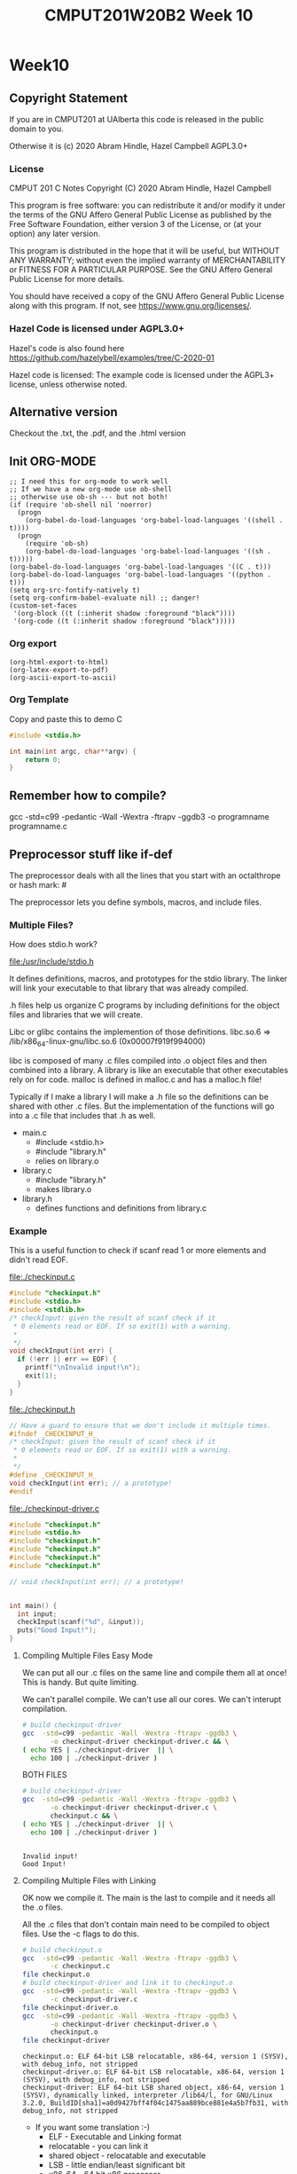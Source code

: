 #+TITLE: CMPUT201W20B2 Week 10
#+PROPERTY: header-args:C             :exports both :flags -std=c99 -pedantic -Wall -Wextra -ftrapv -ggdb3 :eval yes :results value verbatim
#+PROPERTY: header-args:sh            :exports both :eval yes :results value verbatim
#+PROPERTY: header-args:shell         :exports both :eval yes :results value verbatim

* Week10
** Copyright Statement

If you are in CMPUT201 at UAlberta this code is released in the public
domain to you.

Otherwise it is (c) 2020 Abram Hindle, Hazel Campbell AGPL3.0+

*** License

    CMPUT 201 C Notes
    Copyright (C) 2020 Abram Hindle, Hazel Campbell

    This program is free software: you can redistribute it and/or modify
    it under the terms of the GNU Affero General Public License as
    published by the Free Software Foundation, either version 3 of the
    License, or (at your option) any later version.

    This program is distributed in the hope that it will be useful,
    but WITHOUT ANY WARRANTY; without even the implied warranty of
    MERCHANTABILITY or FITNESS FOR A PARTICULAR PURPOSE.  See the
    GNU Affero General Public License for more details.

    You should have received a copy of the GNU Affero General Public License
    along with this program.  If not, see <https://www.gnu.org/licenses/>.


*** Hazel Code is licensed under AGPL3.0+

Hazel's code is also found here
https://github.com/hazelybell/examples/tree/C-2020-01

Hazel code is licensed: The example code is licensed under the AGPL3+
license, unless otherwise noted.

** Alternative version

Checkout the .txt, the .pdf, and the .html version

** Init ORG-MODE

#+BEGIN_SRC elisp
;; I need this for org-mode to work well
;; If we have a new org-mode use ob-shell
;; otherwise use ob-sh --- but not both!
(if (require 'ob-shell nil 'noerror)
  (progn
    (org-babel-do-load-languages 'org-babel-load-languages '((shell . t))))
  (progn
    (require 'ob-sh)
    (org-babel-do-load-languages 'org-babel-load-languages '((sh . t)))))
(org-babel-do-load-languages 'org-babel-load-languages '((C . t)))
(org-babel-do-load-languages 'org-babel-load-languages '((python . t)))
(setq org-src-fontify-natively t)
(setq org-confirm-babel-evaluate nil) ;; danger!
(custom-set-faces
 '(org-block ((t (:inherit shadow :foreground "black"))))
 '(org-code ((t (:inherit shadow :foreground "black")))))
#+END_SRC

#+RESULTS:

*** Org export
#+BEGIN_SRC elisp
(org-html-export-to-html)
(org-latex-export-to-pdf)
(org-ascii-export-to-ascii)
#+END_SRC

#+RESULTS:
: presentation.txt


*** Org Template
Copy and paste this to demo C

#+BEGIN_SRC C :exports both
#include <stdio.h>

int main(int argc, char**argv) {
    return 0;
}
#+END_SRC

#+RESULTS:

** Remember how to compile?

gcc  -std=c99 -pedantic -Wall -Wextra -ftrapv -ggdb3 -o programname programname.c

** Preprocessor stuff like if-def
   The preprocessor deals with all the lines that you start with an
   octalthrope or hash mark: #
  
   The preprocessor lets you define symbols, macros, and include
   files.

*** Multiple Files?

How does stdio.h work?

file:/usr/include/stdio.h

It defines definitions, macros, and prototypes for the stdio library.
The linker will link your executable to that library that was already
compiled.

.h files help us organize C programs by including definitions for the
object files and libraries that we will create.

Libc or glibc contains the implemention of those definitions.
libc.so.6 => /lib/x86_64-linux-gnu/libc.so.6 (0x00007f919f994000)

libc is composed of many .c files compiled into .o object files and
then combined into a library. A library is like an executable that
other executables rely on for code. malloc is defined in malloc.c and
has a malloc.h file!

Typically if I make a library I will make a .h file so the definitions
can be shared with other .c files. But the implementation of the functions
will go into a .c file that includes that .h as well.

- main.c
  - #include <stdio.h>
  - #include "library.h"
  - relies on library.o 
- library.c
  - #include "library.h"
  - makes library.o
- library.h
  - defines functions and definitions from library.c

*** Example 

This is a useful function to check if scanf read 1 or more elements
and didn't read EOF.

file:./checkinput.c

#+BEGIN_SRC C :exports both :tangle checkinput.c :main no
#include "checkinput.h"
#include <stdio.h>
#include <stdlib.h>
/* checkInput: given the result of scanf check if it 
 * 0 elements read or EOF. If so exit(1) with a warning.
 *
 */
void checkInput(int err) {
  if (!err || err == EOF) {
    printf("\nInvalid input!\n");
    exit(1);
  }
}
#+END_SRC 

#+RESULTS:

file:./checkinput.h

#+BEGIN_SRC C :exports both :tangle checkinput.h :main no
// Have a guard to ensure that we don't include it multiple times.
#ifndef _CHECKINPUT_H_
/* checkInput: given the result of scanf check if it 
 * 0 elements read or EOF. If so exit(1) with a warning.
 *
 */
#define _CHECKINPUT_H_
void checkInput(int err); // a prototype!
#endif
#+END_SRC 

#+RESULTS:

file:./checkinput-driver.c

#+BEGIN_SRC C :exports both :tangle checkinput-driver.c
#include "checkinput.h"
#include <stdio.h>
#include "checkinput.h"
#include "checkinput.h"
#include "checkinput.h"
#include "checkinput.h"

// void checkInput(int err); // a prototype!


int main() {
  int input;
  checkInput(scanf("%d", &input));  
  puts("Good Input!");
}
#+END_SRC 

#+RESULTS:

**** Compiling Multiple Files Easy Mode

We can put all our .c files on the same line and compile them all at
once! This is handy. But quite limiting.

We can't parallel compile. We can't use all our cores. We can't
interupt compilation.

#+BEGIN_SRC sh :exports both :tangle build-checkinput-easy.sh
# build checkinput-driver
gcc  -std=c99 -pedantic -Wall -Wextra -ftrapv -ggdb3 \
       -o checkinput-driver checkinput-driver.c && \
( echo YES | ./checkinput-driver  || \
  echo 100 | ./checkinput-driver )
#+END_SRC

#+RESULTS:

BOTH FILES

#+BEGIN_SRC sh :exports both :tangle build-checkinput-easy.sh
# build checkinput-driver
gcc  -std=c99 -pedantic -Wall -Wextra -ftrapv -ggdb3 \
       -o checkinput-driver checkinput-driver.c \
       checkinput.c && \
( echo YES | ./checkinput-driver  || \
  echo 100 | ./checkinput-driver )
#+END_SRC

#+RESULTS:
: 
: Invalid input!
: Good Input!


**** Compiling Multiple Files with Linking

OK now we compile it. The main is the last to compile and it needs all
the .o files.

All the .c files that don't contain main need to be compiled to object
files. Use the -c flags to do this.

#+BEGIN_SRC sh :exports both :tangle build-checkinput.sh
# build checkinput.o
gcc  -std=c99 -pedantic -Wall -Wextra -ftrapv -ggdb3 \
       -c checkinput.c
file checkinput.o
# build checkinput-driver and link it to checkinput.o
gcc  -std=c99 -pedantic -Wall -Wextra -ftrapv -ggdb3 \
       -c checkinput-driver.c
file checkinput-driver.o
gcc  -std=c99 -pedantic -Wall -Wextra -ftrapv -ggdb3 \
       -o checkinput-driver checkinput-driver.o \
       checkinput.o
file checkinput-driver
#+END_SRC

#+RESULTS:
: checkinput.o: ELF 64-bit LSB relocatable, x86-64, version 1 (SYSV), with debug_info, not stripped
: checkinput-driver.o: ELF 64-bit LSB relocatable, x86-64, version 1 (SYSV), with debug_info, not stripped
: checkinput-driver: ELF 64-bit LSB shared object, x86-64, version 1 (SYSV), dynamically linked, interpreter /lib64/l, for GNU/Linux 3.2.0, BuildID[sha1]=a0d9427bff4f04c1475aa889bce881e4a5b7fb31, with debug_info, not stripped

- If you want some translation :-)
  - ELF - Executable and Linking format
  - relocatable - you can link it
  - shared object - relocatable and executable
  - LSB - little endian/least significant bit
  - x86-64 - 64 bit x86 processor
  - version 1 (SYSV) - version 1 of ELF System V Unix spec.

Test drive it

#+BEGIN_SRC sh :exports both
echo    | ./checkinput-driver # bad
echo X  | ./checkinput-driver # bad
echo 1  | ./checkinput-driver # good
echo -1 | ./checkinput-driver # good
#+END_SRC

#+RESULTS:
: 
: Invalid input!
: 
: Invalid input!
: Good Input!
: Good Input!

Now let's see how it is linked!

#+BEGIN_SRC sh :exports both
ls -l ./checkinput-driver
ls -l /lib/x86_64-linux-gnu/libc-2.27.so
ldd ./checkinput-driver
#+END_SRC

#+RESULTS:
: -rwxrwxr-x 1 hindle1 hindle1 38472 Mar 17 13:00 ./checkinput-driver
: -rwxr-xr-x 1 root root 2030544 Apr 16  2018 /lib/x86_64-linux-gnu/libc-2.27.so
: 	linux-vdso.so.1 (0x00007fff1efef000)
: 	libc.so.6 => /lib/x86_64-linux-gnu/libc.so.6 (0x00007efd65522000)
: 	/lib64/ld-linux-x86-64.so.2 (0x00007efd65b15000)

- syscalls (read, write, gettimeofday) and libc (libc is stuff like stdio.h)

*** Linking to libraries

`math.h` includes fun functions like cos and tanh.

Math.h, part of the C stdlib, is distributed as a seperate library.
Not all computers have floating point numbers so why bother compiling
floating code for them?

file:/usr/include/math.h

#+BEGIN_SRC sh :exports none
gnome-terminal --window-with-profile Big \
               -- man math.h
#+END_SRC

#+RESULTS:

I add the flag -lm so we get our math library :-)
#+begin_src C :libs -lm :tangle poor-tanh-example.c :exports both
#include <stdio.h>
#include <math.h>

int main() {
    double x = 0.0;
    double th = tanh(x);
    double lh = th;
    do {
        lh = th;
        x += 0.5;
        th = tanh(x);
        printf("tanh(%e) == %e\n", x, th);
    } while( lh != th );
}
#+end_src

#+RESULTS:
#+begin_example
tanh(5.000000e-01) == 4.621172e-01
tanh(1.000000e+00) == 7.615942e-01
tanh(1.500000e+00) == 9.051483e-01
tanh(2.000000e+00) == 9.640276e-01
tanh(2.500000e+00) == 9.866143e-01
tanh(3.000000e+00) == 9.950548e-01
tanh(3.500000e+00) == 9.981779e-01
tanh(4.000000e+00) == 9.993293e-01
tanh(4.500000e+00) == 9.997532e-01
tanh(5.000000e+00) == 9.999092e-01
tanh(5.500000e+00) == 9.999666e-01
tanh(6.000000e+00) == 9.999877e-01
tanh(6.500000e+00) == 9.999955e-01
tanh(7.000000e+00) == 9.999983e-01
tanh(7.500000e+00) == 9.999994e-01
tanh(8.000000e+00) == 9.999998e-01
tanh(8.500000e+00) == 9.999999e-01
tanh(9.000000e+00) == 1.000000e+00
tanh(9.500000e+00) == 1.000000e+00
tanh(1.000000e+01) == 1.000000e+00
tanh(1.050000e+01) == 1.000000e+00
tanh(1.100000e+01) == 1.000000e+00
tanh(1.150000e+01) == 1.000000e+00
tanh(1.200000e+01) == 1.000000e+00
tanh(1.250000e+01) == 1.000000e+00
tanh(1.300000e+01) == 1.000000e+00
tanh(1.350000e+01) == 1.000000e+00
tanh(1.400000e+01) == 1.000000e+00
tanh(1.450000e+01) == 1.000000e+00
tanh(1.500000e+01) == 1.000000e+00
tanh(1.550000e+01) == 1.000000e+00
tanh(1.600000e+01) == 1.000000e+00
tanh(1.650000e+01) == 1.000000e+00
tanh(1.700000e+01) == 1.000000e+00
tanh(1.750000e+01) == 1.000000e+00
tanh(1.800000e+01) == 1.000000e+00
tanh(1.850000e+01) == 1.000000e+00
tanh(1.900000e+01) == 1.000000e+00
tanh(1.950000e+01) == 1.000000e+00
tanh(2.000000e+01) == 1.000000e+00
#+end_example









OK so how does this work, how do link to math?

#+BEGIN_SRC sh :exports both :tangle build-tanh-example.sh
# build checkinput-driver and link it to checkinput.o
gcc  -std=c99 -pedantic -Wall -Wextra -ftrapv -ggdb3 \
       -o poor-tanh-example poor-tanh-example.c \
       -lm
file poor-tanh-example
./poor-tanh-example | wc
ldd ./poor-tanh-example
#+END_SRC

#+RESULTS:
: poor-tanh-example: ELF 64-bit LSB shared object, x86-64, version 1 (SYSV), dynamically linked, interpreter /lib64/l, for GNU/Linux 3.2.0, BuildID[sha1]=fdd28691d4637c2a9b9a76b129ea7585894e4378, with debug_info, not stripped
:      40     120    1400
: 	linux-vdso.so.1 (0x00007ffcfbbf2000)
: 	libm.so.6 => /lib/x86_64-linux-gnu/libm.so.6 (0x00007fced4bee000)
: 	libc.so.6 => /lib/x86_64-linux-gnu/libc.so.6 (0x00007fced47fd000)
: 	/lib64/ld-linux-x86-64.so.2 (0x00007fced518e000)

See that? libm.so.6 is in there.

Larger programs link to lots of libraries.

#+BEGIN_SRC sh :exports both
ldd `which xterm`
#+END_SRC

#+RESULTS:
#+begin_example
	linux-vdso.so.1 (0x00007ffe07d09000)
	libXft.so.2 => /usr/lib/x86_64-linux-gnu/libXft.so.2 (0x00007fd924dab000)
	libfontconfig.so.1 => /usr/lib/x86_64-linux-gnu/libfontconfig.so.1 (0x00007fd924b66000)
	libXaw.so.7 => /usr/lib/x86_64-linux-gnu/libXaw.so.7 (0x00007fd9248f2000)
	libXmu.so.6 => /usr/lib/x86_64-linux-gnu/libXmu.so.6 (0x00007fd9246d9000)
	libXt.so.6 => /usr/lib/x86_64-linux-gnu/libXt.so.6 (0x00007fd924470000)
	libX11.so.6 => /usr/lib/x86_64-linux-gnu/libX11.so.6 (0x00007fd924138000)
	libXinerama.so.1 => /usr/lib/x86_64-linux-gnu/libXinerama.so.1 (0x00007fd923f35000)
	libXpm.so.4 => /usr/lib/x86_64-linux-gnu/libXpm.so.4 (0x00007fd923d23000)
	libICE.so.6 => /usr/lib/x86_64-linux-gnu/libICE.so.6 (0x00007fd923b08000)
	libutempter.so.0 => /usr/lib/x86_64-linux-gnu/libutempter.so.0 (0x00007fd923905000)
	libtinfo.so.5 => /lib/x86_64-linux-gnu/libtinfo.so.5 (0x00007fd9236db000)
	libc.so.6 => /lib/x86_64-linux-gnu/libc.so.6 (0x00007fd9232ea000)
	libfreetype.so.6 => /usr/lib/x86_64-linux-gnu/libfreetype.so.6 (0x00007fd923036000)
	libXrender.so.1 => /usr/lib/x86_64-linux-gnu/libXrender.so.1 (0x00007fd922e2c000)
	libexpat.so.1 => /lib/x86_64-linux-gnu/libexpat.so.1 (0x00007fd922bfa000)
	libpthread.so.0 => /lib/x86_64-linux-gnu/libpthread.so.0 (0x00007fd9229db000)
	libXext.so.6 => /usr/lib/x86_64-linux-gnu/libXext.so.6 (0x00007fd9227c9000)
	libSM.so.6 => /usr/lib/x86_64-linux-gnu/libSM.so.6 (0x00007fd9225c1000)
	libxcb.so.1 => /usr/lib/x86_64-linux-gnu/libxcb.so.1 (0x00007fd922399000)
	libdl.so.2 => /lib/x86_64-linux-gnu/libdl.so.2 (0x00007fd922195000)
	libbsd.so.0 => /lib/x86_64-linux-gnu/libbsd.so.0 (0x00007fd921f80000)
	/lib64/ld-linux-x86-64.so.2 (0x00007fd925270000)
	libpng16.so.16 => /usr/lib/x86_64-linux-gnu/libpng16.so.16 (0x00007fd921d4e000)
	libz.so.1 => /lib/x86_64-linux-gnu/libz.so.1 (0x00007fd921b31000)
	libuuid.so.1 => /lib/x86_64-linux-gnu/libuuid.so.1 (0x00007fd92192a000)
	libXau.so.6 => /usr/lib/x86_64-linux-gnu/libXau.so.6 (0x00007fd921726000)
	libXdmcp.so.6 => /usr/lib/x86_64-linux-gnu/libXdmcp.so.6 (0x00007fd921520000)
	librt.so.1 => /lib/x86_64-linux-gnu/librt.so.1 (0x00007fd921318000)
	libm.so.6 => /lib/x86_64-linux-gnu/libm.so.6 (0x00007fd920f7a000)
#+end_example

See! Lots of libraries!

**** Summary 

To link to a shared library with gcc or clang use the:
  -l flag
  -llibraryyouwant

For libm use -lm for librt use -lrt

If your library is not in the current lib path you will need to
specify a library path use -L/path/to/library

OK let's see how it affects you.

*** Example Datastructure

Let's make a brief data structure about one of my favourite topics:
cool bears.

file:./coolbears.c

#+BEGIN_SRC C :exports both :tangle coolbears.c :main no
#define _POSIX_C_SOURCE 200809L // <-- needed for strdup
#include "coolbears.h"
#include <stdio.h>
#include <stdlib.h>
#include <string.h>
// hiding struct details from other programmers
// I DONT TRUST THEM. Especially Hazel ;-) (don't tell hazel)
struct coolbear_t {
    char * name;
    float temperature;
};

CoolBear createCoolBear(char * name, float temperature) {
    CoolBear coolbear = malloc(sizeof(*coolbear));
    coolbear->name = strdup(name);
    coolbear->temperature = temperature;
    return coolbear;
}
void freeCoolBear(CoolBear coolBear) {
    if (coolBear == NULL) {
        abort();
    }
    if (coolBear->name != NULL) {
        free(coolBear->name);
    }
    free(coolBear);
}
char * getNameCoolBear(CoolBear coolbear) {
    return coolbear->name;
}
float    getTemperatureCoolBear(CoolBear coolbear) {
   return coolbear->temperature;
}
// NO MAIN!
#+END_SRC 



#+RESULTS:

file:./coolbears.h

#+BEGIN_SRC C :exports both :tangle coolbears.h :main no
// Have a guard to ensure that we don't include it multiple times.
#ifndef _COOLBEARS_H_
/* checkInput: given the result of scanf check if it 
 * 0 elements read or EOF. If so exit(1) with a warning.
 *
 */
#define _COOLBEARS_H_
struct coolbear_t; // Forward declaration -- I am not sharing details!
typedef struct coolbear_t * CoolBear; // Struct point as type

CoolBear createCoolBear(char * name, float temperature); // a prototype!
void     freeCoolBear(CoolBear coolBear); // a prototype!
char *   getNameCoolBear(CoolBear coolbear); // a prototype!
float    getTemperatureCoolBear(CoolBear coolbear); // a prototype!

#endif
#+END_SRC 

#+RESULTS:

file:./coolbears-driver.c

#+BEGIN_SRC C :exports both :tangle coolbears-driver.c :libs coolbears.c
#include "coolbears.h"
#include <stdio.h>

int main() {
  CoolBear ziggy = createCoolBear("Ziggy",-23.0 /* C */);
  CoolBear kevin = createCoolBear("Kevin",-32.0 /* C */);
  CoolBear coolest = (getTemperatureCoolBear(ziggy) < 
                      getTemperatureCoolBear(kevin))? ziggy : kevin;
  printf("The coolest bear is %s\n", getNameCoolBear( coolest ));
  // // we actually don't know about name so we can't reference it below
  // printf("The coolest bear is %s\n", coolest->name );
  freeCoolBear(ziggy);
  freeCoolBear(kevin);
}
#+END_SRC 

#+RESULTS:

Compile it. -c the coolbears.c to make coolbears.o and then 
compile coolbears-driver.c

coolbears-driver.c has no clue how to access 

#+BEGIN_SRC sh :exports both :tangle build-coolbears.sh
# build coolbears.o
gcc  -std=c99 -pedantic -Wall -Wextra -ftrapv -ggdb3 \
       -c coolbears.c
# build coolbears-driver and link it to coolbears.o
gcc  -std=c99 -pedantic -Wall -Wextra -ftrapv -ggdb3 \
       -o coolbears-driver coolbears-driver.c \
       coolbears.o 
./coolbears-driver
#+END_SRC

#+RESULTS:
: The coolest bear is Kevin

If we access coolest->name we get:

#+begin_example
coolbears-driver.c: In function ‘main’:
coolbears-driver.c:11:62: error: dereferencing pointer to incomplete type ‘struct coolbear_t’
   printf("The coolest bear is %s\n", getNameCoolBear( coolest->name ));
#+end_example


*** What is the preprocessor doing?

Let's use the -E flag to see what checkinput.c becomes

This output contains glibc headers for stdio.h and stdlib.h these
should be under the GPLV3 (c) the Glibc project and GNU project.

If you want more preprocessor options checkout:

https://gcc.gnu.org/onlinedocs/gcc-5.2.0/gcc/Preprocessor-Options.html

#+BEGIN_SRC sh :eval yes :results value drawer code
# build checkinput.o
gcc -E -std=c99 -pedantic -Wall -Wextra -ftrapv -ggdb3 \
       checkinput.c > checkinput-preprocessor.c
#+END_SRC

#+RESULTS:
#+begin_src sh
#+end_src

It produces this file:

file:checkinput-preprocessor.c


#+begin_src C :eval no
# 1 "checkinput.c"
# 1 "/home/hindle1/projects/CMPUT201W20/2020-01/CMPUT201W20B2-public/week10//"
# 1 "<built-in>"
#define __STDC__ 1
#define __STDC_VERSION__ 199901L
#define __STDC_HOSTED__ 1
#define __GNUC__ 7
#define __GNUC_MINOR__ 5
#define __GNUC_PATCHLEVEL__ 0

// lots of definitions

# 1 "/usr/include/stdio.h" 1 3 4
# 24 "/usr/include/stdio.h" 3 4
#define _STDIO_H 1

// Start of STDIO_H

// ...

extern int printf (const char *__restrict __format, ...);

extern int sprintf (char *__restrict __s,
      const char *__restrict __format, ...) __attribute__ ((__nothrow__));


// LOTS OF STDIO.H


// LOTS OF STDLIB.H

# 1016 "/usr/include/stdlib.h" 3 4
# 1 "/usr/include/x86_64-linux-gnu/bits/stdlib-float.h" 1 3 4
# 1017 "/usr/include/stdlib.h" 2 3 4
# 1026 "/usr/include/stdlib.h" 3 4

# 5 "checkinput.c" 2





# 9 "checkinput.c"
void checkInput(int err) {
  if (!err || err == 
# 10 "checkinput.c" 3 4
                    (-1)
# 10 "checkinput.c"
                       ) {
    printf("\nInvalid input!\n");
    exit(1);
  }
}
return 0;
}
#+end_src

file:checkinput-preprocessor.c


*** Parameterized Macros

As we just demonstrated Macros generate code. So we can make compile
functions that generate code. These functions run at compile time and
generate code that is compiled by C.

#+BEGIN_SRC C :tangle relu.c
#include <stdio.h>
#include <stdlib.h>
#include <stdbool.h>

// RELU is a rectified linear unit. These are popular in convolutional neural networks
// they are 0 for 0 and negative numbers and they are the identity for positive numbers.
// RELU(-100) = RELU(-1) = 0 && RELU(1) = 1 && RELU(100) = 100
#define RELU(x)  (( x < 0 )?0:x)

int main() {
    // ints
    for (int i = -10; i < 10; i++) {
        printf("RELU(%d)=%d\n", i, RELU(i));
    }
    puts("\n");
    // more in the range of neural networks
    for (double i = -1; i < 1; i+=0.1) {
        printf("RELU(%f)=%f\n", i, RELU(i));
    }
    puts("\n");
}
#+END_SRC

#+RESULTS:
#+begin_example
RELU(-10)=0
RELU(-9)=0
RELU(-8)=0
RELU(-7)=0
RELU(-6)=0
RELU(-5)=0
RELU(-4)=0
RELU(-3)=0
RELU(-2)=0
RELU(-1)=0
RELU(0)=0
RELU(1)=1
RELU(2)=2
RELU(3)=3
RELU(4)=4
RELU(5)=5
RELU(6)=6
RELU(7)=7
RELU(8)=8
RELU(9)=9


RELU(-1.000000)=0.000000
RELU(-0.900000)=0.000000
RELU(-0.800000)=0.000000
RELU(-0.700000)=0.000000
RELU(-0.600000)=0.000000
RELU(-0.500000)=0.000000
RELU(-0.400000)=0.000000
RELU(-0.300000)=0.000000
RELU(-0.200000)=0.000000
RELU(-0.100000)=0.000000
RELU(-0.000000)=0.000000
RELU(0.100000)=0.100000
RELU(0.200000)=0.200000
RELU(0.300000)=0.300000
RELU(0.400000)=0.400000
RELU(0.500000)=0.500000
RELU(0.600000)=0.600000
RELU(0.700000)=0.700000
RELU(0.800000)=0.800000
RELU(0.900000)=0.900000
RELU(1.000000)=1.000000
#+end_example

#+BEGIN_SRC sh :exports both
gcc -E -std=c99 -pedantic -Wall -Wextra -ftrapv -ggdb3 \
       relu.c > \
       relu-expanded.c
#+END_SRC

#+RESULTS:

file:relu-expanded.c

#+BEGIN_SRC C :eval no
#define RELU(x) (( x < 0 )?0:x)


# 10 "relu.c"
int main() {

    for (int i = -10; i < 10; i++) {
        printf("RELU(%d)=%d\n", i, (( i < 0 )?0:i));
    }
    puts("\n");

    for (double i = -1; i < 1; i+=0.1) {
        printf("RELU(%f)=%f\n", i, (( i < 0 )?0:i));
    }
    puts("\n");
}
#+END_SRC 

That's interesting, but be aware that x is not a value. It is a set of tokens.

#+BEGIN_SRC C :tangle relu2.c :libs -lm
#include <math.h>
#include <stdio.h>
#include <stdlib.h>
#include <stdbool.h>

// RELU is a rectified linear unit. These are popular in convolutional neural networks
// they are 0 for 0 and negative numbers and they are the identity for positive numbers.
// RELU(-100) = RELU(-1) = 0 && RELU(1) = 1 && RELU(100) = 100
#define RELU(x)  (( x < 0 )?0:x)

int main() {
    double x = 2.0;
    double y = 127.1;
    // How many times will pow(x,y) run?
    printf("%f\n", RELU(pow(x,y)));

}
#+END_SRC

#+RESULTS:
: 1.8235280531744908e+38

#+BEGIN_SRC sh :exports both
gcc -E -std=c99 -pedantic -Wall -Wextra -ftrapv -ggdb3 \
       relu2.c > \
       relu2-expanded.c
#+END_SRC

#+RESULTS:

file:relu2-expanded.c

#+BEGIN_SRC C :eval no
#define RELU(x) (( x < 0 )?0:x)


# 11 "relu2.c"
int main() {
    double x = 2.0;
    double y = 127.1;
    // Uh oh how many pows?
    printf("%f\n", (( pow(x,y) < 0 )?0:pow(x,y)));

}
#+END_SRC

**** Easy bugs!

So why doesn't this work?

file:./checkinputmacro.c

#+BEGIN_SRC C :exports both :tangle checkinputmacro.c :main no
#include <stdio.h>
#include <stdlib.h>
#include <stdbool.h>

// if checkinput is true then you have an error
#define CHECKINPUT(scanfReturn)  ( scanfReturn == EOF || !scanfReturn )

int main() {
    int myInt = 0;
    if (CHECKINPUT(scanf("%d", &myInt))) {
        printf("Invalid input!\n");
        exit(1);
    }
    printf("My int: %d\n", myInt);
}
#+END_SRC

#+RESULTS:

#+BEGIN_SRC sh :exports both
gcc  -std=c99 -pedantic -Wall -Wextra -ftrapv -ggdb3 \
       -o checkinputmacro checkinputmacro.c
echo 6  | ./checkinputmacro
echo 6 7 | ./checkinputmacro
echo 6 X | ./checkinputmacro || echo exit was $?
echo X 6 | ./checkinputmacro || echo exit was $?
echo | ./checkinputmacro || echo exit was $?
#+END_SRC

#+RESULTS:
: My int: 6
: My int: 7
: Invalid input!
: exit was 1
: Invalid input!
: exit was 1
: Invalid input!
: exit was 1

#+BEGIN_SRC sh :exports both
gcc -E -std=c99 -pedantic -Wall -Wextra -ftrapv -ggdb3 \
       checkinputmacro.c > \
       checkinputmacro-expanded.c
#+END_SRC

#+RESULTS:

file:checkinputmacro-expanded.c

Let's look at the output:

#+BEGIN_SRC C :eval no :exports both
#define CHECKINPUT(scanfReturn) ( scanfReturn == false || scanfReturn == EOF)

# 8 "checkinputmacro.c"
int main() {
    int myInt = 0;
    if (( scanf("%d", &myInt) == 
       0 
       || scanf("%d", &myInt) == 
       (-1)
       )) {
        printf("Invalid input!\n");
        exit(1);
    }
    printf("My int: %d\n", myInt);
}
#+END_SRC

I'll clear it up for you

#+BEGIN_SRC C :eval no :exports both
#define CHECKINPUT(scanfReturn) ( scanfReturn == false || scanfReturn == EOF)

int main() {
    int myInt = 0;
    if (( scanf("%d", &myInt) ==  0 || scanf("%d", &myInt) == (-1))) {
        printf("Invalid input!\n");
        exit(1);
    }
    printf("My int: %d\n", myInt);
}
#+END_SRC

See? 2 scanfs instead of 1. Great. So macros will copy your tokens,
not your values. They are meta-functions and not real functions.

How do we fix? We assign the result once!

#+BEGIN_SRC C :exports both :tangle checkinputmacro-fixed.c :main no
#include <stdio.h>
#include <stdlib.h>
#include <stdbool.h>

// if checkinput is true then you have an error
// horrible and bad style don't do this at home!
static int __ret;
#define CHECKINPUT(scanfReturn)  (__ret = scanfReturn, (__ret== EOF || !__ret ))

int main() {
    int myInt = 0;
    if (CHECKINPUT(scanf("%d", &myInt))) {
        printf("Invalid input!\n");
        exit(1);
    }
    printf("My int: %d\n", myInt);
}
#+END_SRC

#+RESULTS:

#+BEGIN_SRC sh :exports both
gcc  -std=c99 -pedantic -Wall -Wextra -ftrapv -ggdb3 \
       -o checkinputmacro-fixed checkinputmacro-fixed.c
echo   | ./checkinputmacro-fixed
echo X | ./checkinputmacro-fixed
echo 6 | ./checkinputmacro-fixed
echo 7 8| ./checkinputmacro-fixed
#+END_SRC

#+RESULTS:
: Invalid input!
: Invalid input!
: My int: 6
: My int: 7

#+BEGIN_SRC sh :exports both
gcc -E -std=c99 -pedantic -Wall -Wextra -ftrapv -ggdb3 \
       checkinputmacro-fixed.c > \
       checkinputmacro-fixed-expanded.c
#+END_SRC

file:checkinputmacro-fixed-expanded.c

#+BEGIN_SRC C :eval no
# 7 "checkinputmacro-fixed.c"
static int __ret;
#define CHECKINPUT(scanfReturn) (__ret = scanfReturn, (__ret== EOF || !__ret ))

int main() {
    int myInt = 0;
    if ((__ret = scanf("%d", &myInt), (__ret== 
# 12 "checkinputmacro-fixed.c" 3 4
       (-1) 
# 12 "checkinputmacro-fixed.c"
       || !__ret ))) {
        printf("Invalid input!\n");
        exit(1);
    }
    printf("My int: %d\n", myInt);
}
#+END_SRC

** Makefiles

I am sick to death of all these shell scripts!

Look at the assignments 1 shell script per question and they mostly
say the same things.

Programmers uses build systems to manage compiling and linking large
programs. They often do not use shell scripts or batch files directly.

Makefiles allow you to use make to build your program. Make is
declarative, dependency based build system.

Makefiles are full of rules for building files.

#+BEGIN_SRC makefile
file-you-want-to-build: dependency1.c dependency2.o dependency3.o
	gcc -o file-you-want-to-build dependency1.c dependency2.o dependency3.o
#+END_SRC

^^^ There is a tab character before the gcc 

To build file-you-want-to-build you type:

    make file-you-want-to-build
    # or perhaps
    make

*** Basic Makefile

We're going to use the coolbears source code from before.

Instead of this:

#+BEGIN_SRC sh :exports both :tangle build-coolbears.sh
# build coolbears.o
gcc  -std=c99 -pedantic -Wall -Wextra -ftrapv -ggdb3 \
       -c coolbears.c
# build coolbears-driver and link it to coolbears.o
gcc  -std=c99 -pedantic -Wall -Wextra -ftrapv -ggdb3 \
       -o coolbears-driver coolbears-driver.c \
       coolbears.o 
./coolbears-driver
#+END_SRC

#+BEGIN_SRC makefile :tangle Makefile.coolbears
# this just runs a command but ensures it is built
# first directive runs by default
# usually you should but put the top level build directive here
run: coolbears-driver
	./coolbears-driver # just a shell command

# build an object file
coolbears.o: coolbears.c coolbears.h
	gcc  -std=c99 -pedantic -Wall -Wextra -ftrapv -ggdb3 \
        -c coolbears.c

# build an executable
coolbears-driver: coolbears-driver.c coolbears.o
	gcc  -std=c99 -pedantic -Wall -Wextra -ftrapv -ggdb3 \
	-o coolbears-driver coolbears-driver.c \
	coolbears.o 

# clean is idiomatic for remove object files and executables
clean: 
	rm -f coolbears.o coolbears-driver

#+END_SRC

let's run it. Normally make just runs Makefile. But if you have your
own makefiles you should use the -f option with make.

#+BEGIN_SRC sh :exports both
make -f Makefile.coolbears clean
make -f Makefile.coolbears coolbears.o
make -f Makefile.coolbears coolbears-driver
make -f Makefile.coolbears run
#+END_SRC

#+RESULTS:
: rm -f coolbears.o coolbears-driver || echo nothing to delete
: gcc  -std=c99 -pedantic -Wall -Wextra -ftrapv -ggdb3 \
:         -c coolbears.c
: gcc  -std=c99 -pedantic -Wall -Wextra -ftrapv -ggdb3 \
: -o coolbears-driver coolbears-driver.c \
: coolbears.o 
: ./coolbears-driver # just a shell command
: The coolest bear is Kevin

Or we could just do this:
#+BEGIN_SRC sh :exports both
# I am making clean just to clear out the executables and object files
make -f Makefile.coolbears clean
make -f Makefile.coolbears run
#+END_SRC

#+RESULTS:
: rm coolbears.o coolbears-driver || echo nothing to delete
: gcc  -std=c99 -pedantic -Wall -Wextra -ftrapv -ggdb3 \
:         -c coolbears.c
: gcc  -std=c99 -pedantic -Wall -Wextra -ftrapv -ggdb3 \
: -o coolbears-driver coolbears-driver.c \
: coolbears.o 
: ./coolbears-driver # just a shell command
: The coolest bear is Kevin

OR we could do this!

#+BEGIN_SRC sh :exports both
# I am making clean just to clear out the executables and object files
make -f Makefile.coolbears clean
make -f Makefile.coolbears
#+END_SRC

#+RESULTS:
: rm -f coolbears.o coolbears-driver || echo nothing to delete
: gcc  -std=c99 -pedantic -Wall -Wextra -ftrapv -ggdb3 \
:         -c coolbears.c
: gcc  -std=c99 -pedantic -Wall -Wextra -ftrapv -ggdb3 \
: -o coolbears-driver coolbears-driver.c \
: coolbears.o 
: ./coolbears-driver # just a shell command
: The coolest bear is Kevin

Ha it does the same thing!


What if I run make again?

#+BEGIN_SRC sh :exports both
# I am making clean just to clear out the executables and object files
make -f Makefile.coolbears
#+END_SRC

#+RESULTS:
: ./coolbears-driver # just a shell command
: The coolest bear is Kevin

It just uses the old object files.

#+BEGIN_SRC sh :exports both
# if I remove the executable it'll rebuild only the executable
rm coolbears-driver
make -f Makefile.coolbears
#+END_SRC

#+RESULTS:
: gcc  -std=c99 -pedantic -Wall -Wextra -ftrapv -ggdb3 \
: -o coolbears-driver coolbears-driver.c \
: coolbears.o 
: ./coolbears-driver # just a shell command
: The coolest bear is Kevin

#+BEGIN_SRC sh :exports both
# if I remove the object files it'll build the whole thing
rm *.o
make -f Makefile.coolbears
#+END_SRC

#+RESULTS:
: gcc  -std=c99 -pedantic -Wall -Wextra -ftrapv -ggdb3 \
:         -c coolbears.c
: gcc  -std=c99 -pedantic -Wall -Wextra -ftrapv -ggdb3 \
: -o coolbears-driver coolbears-driver.c \
: coolbears.o 
: ./coolbears-driver # just a shell command
: The coolest bear is Kevin


Personally I would've preferred if assignments were done this way.

*** DRY Makefile

DRY means DON'T REPEAT YOURSELF.

Let's make a makefile that is easier to use and less prone to errors
by repeating text.

Instead of this:

#+BEGIN_SRC makefile 
# this just runs a command but ensures it is built
run: coolbears-driver
	./coolbears-driver # just a shell command

# build an object file
coolbears.o: coolbears.c
	gcc  -std=c99 -pedantic -Wall -Wextra -ftrapv -ggdb3 \
        -c coolbears.c

# build an executable
coolbears-driver: coolbears-driver.c coolbears.o
	gcc  -std=c99 -pedantic -Wall -Wextra -ftrapv -ggdb3 \
	-o coolbears-driver coolbears-driver.c \
	coolbears.o 

# clean is idiomatic for remove object files and executables
clean: 
	rm -f coolbears.o coolbears-driver 


#+END_SRC

We're going to automate our Makefile a little more with variables.

You can make a variable in a makefile by going
   VARNAME=some string of stuff
   LISTNAME=item1 item2 item3 item4
   SCALARNAME="SCALAR VALUE"

#+BEGIN_SRC makefile :tangle Makefile.coolbears.dry
# common arguments for GCC
CFLAGS= -std=c99 -pedantic -Wall -Wextra -ftrapv -ggdb3
LDFLAGS=-lm
# Common compiler
CC=gcc
# you might call these OBJECTS instead
BUILDABLES=coolbears.o coolbears-driver
OBJECTS=coolbears.o coolbears-driver.o

# this just runs a command but ensures it is built
run: coolbears-driver
	./coolbears-driver # just a shell command

coolbears.o: coolbears.c
	$(CC) $(CFLAGS) \
        -c coolbears.c

coolbears2.o: coolbears2.c
	$(CC) $(CFLAGS) \
        -c coolbears2.c

# build an executable
coolbears-driver: coolbears-driver.c coolbears.o
	$(CC) $(CFLAGS) \
	-o coolbears-driver coolbears-driver.c \
	coolbears.o 

# clean is idiomatic for remove object files and executables
clean: 
	rm -f $(BUILDABLES)
#+END_SRC

let's run it. Normally make just runs Makefile. But if you have your
own makefiles you should use the -f option with make.

#+BEGIN_SRC sh :exports both
make -f Makefile.coolbears.dry run
#+END_SRC

#+RESULTS:
: ./coolbears-driver # just a shell command
: The coolest bear is Kevin

*** Idiomatic GCC Makefile

Make knows a lot about C. Make comes with default rules that will call
your compiler for you as long as CFLAGS and CC are properly set!

This means it knows how to make an executable. 

It knows how to make an object file. It just needs to know the
dependencies.

You can reuse this makefile as well!

#+BEGIN_SRC makefile :tangle Makefile.coolbears.idiomatic
# common arguments for GCC
CFLAGS= -std=c99 -pedantic -Wall -Wextra -ftrapv -ggdb3
# Do you need your math lib? Put it here this is the linking libraries
# variable
LDFLAGS=$(CFLAGS) -lm
# Common compiler
CC=gcc
OBJECTS=coolbears.o coolbears-driver.o
EXEC=coolbears-driver
BUILDABLES=$(OBJECTS) $(EXEC)

# this just runs a command but ensures it is built
run: $(EXEC)
	./$(EXEC) # just a shell command

# We don't even need to specify how to make coolbears.o
# try commenting and uncommenting this line
# coolbears.o: coolbears.c

# build an executable
# coolbears-driver: coolbears-driver.c coolbears.o

# # this would work too
# coolbears-driver: coolbears-driver.o coolbears.o

coolbears-driver:  coolbears-driver.o coolbears.o

$(EXEC): $(OBJECTS)

# clean is idiomatic for remove object files and executables
clean: 
	rm -f $(BUILDABLES)
#+END_SRC

let's run it. Normally make just runs Makefile. But if you have your
own makefiles you should use the -f option with make.

#+BEGIN_SRC sh :exports both
# make -f Makefile.coolbears.idiomatic clean
make -f Makefile.coolbears.idiomatic run
#+END_SRC

#+RESULTS:
: gcc -std=c99 -pedantic -Wall -Wextra -ftrapv -ggdb3   -c -o coolbears-driver.o coolbears-driver.c
: gcc -std=c99 -pedantic -Wall -Wextra -ftrapv -ggdb3   -c -o coolbears.o coolbears.c
: gcc -std=c99 -pedantic -Wall -Wextra -ftrapv -ggdb3 -lm  coolbears-driver.o coolbears.o   -o coolbears-driver
: ./coolbears-driver # just a shell command
: The coolest bear is Kevin

*** Special Macro Vars

- $@ the target file name

- $< the first dependency

- $? new dependencies that have changed

- $^ all dependencies

- $* target suffix (it matches % in implicit rules)

#+BEGIN_SRC makefile :tangle Makefile.macros
OBJECTS=example.txt 1.txt 2.txt 3.txt

run: example.txt
	echo $@ $< $*
	cat example.txt

example.txt: 1.txt 2.txt 3.txt 4.txt 5.txt
	echo First Dependency $<
	echo Target $@
	echo New Deps $?
	echo All Deps $^
	echo target suffix $*
	cat $^ > example.txt

1.txt:
	echo $@ > $@
2.txt:
	echo $@ > $@
3.txt:
	echo $@ > $@
%.txt:
	echo $* $@ > $@

clean:
	rm $(OBJECTS) || echo all good
#+END_SRC

#+BEGIN_SRC sh :exports both
make -f Makefile.macros clean
make -f Makefile.macros 8.txt
cat 8.txt
#+END_SRC

#+RESULTS:
: rm example.txt 1.txt 2.txt 3.txt || echo all good
: echo 8 8.txt > 8.txt
: 8 8.txt

**** Implicit Rules

Here's an example of implicit rules. Of how we convert 1 file to
another implicitly much like how Make hands C compilation.

#+BEGIN_SRC makefile
############################### Implicit rules ###############################

# Convert a .tex file to a .pdf
%.pdf: %.tex $(ALLDEPS)
	latexmk -pdf $(LATEXMK_OPTS) $*

# Convert SVGs to PDFs
# Requires Inkscape
%.pdf: %.svg
	inkscape -b white -t -T --export-ignore-filters --export-pdfs=$@ $<

# Convert EPSs to PDFs
# epstopdf(1) is often bundled with TeX distributions
%.pdf: %.eps
	epstopdf $<

# Automatically crops the margins of a PDF.
%-crop.pdf: %.pdf
	pdfcrop $<
#+END_SRC

*** Can we lint and valgrind with our makefiles?

#+BEGIN_SRC makefile :tangle Makefile.coolbears.lint
# common arguments for GCC
CFLAGS= -std=c99 -pedantic -Wall -Wextra -ftrapv -ggdb3
# Common compiler
CC=gcc
# you might call these OBJECTS instead
BUILDABLES=coolbears.o coolbears-driver
# clangtidy checks
CHECKS=--checks=*,-cert-err34-c,-cert-msc30-c,-cert-msc50-cpp
# oclint checks
LINTR=--disable-rule=UselessParentheses
CLANGTIDY=clang-tidy
OCLINT=oclint
.PHONY: run clean lint-coolbears-driver

# this just runs a command but ensures it is built
run: coolbears-driver
	./coolbears-driver # just a shell command

coolbears.o: coolbears.c coolbears.h
	$(CC) $(CFLAGS) \
        -c coolbears.c

coolbears-driver.o: coolbears-driver.c coolbears.c
	$(CC) $(CFLAGS) \
        -c coolbears.c

# build an executable
coolbears-driver: coolbears-driver.o coolbears.o
	$(CC) $(CFLAGS) \
	-o coolbears-driver coolbears-driver.o \
	coolbears.o 

# clean is idiomatic for remove object files and executables
clean: 
	rm -f $(BUILDABLES) 

lint-coolbears-driver: coolbears-driver.c
	$(CLANGTIDY) $(CHECKS) \
		$< -- \
		$(CFLAGS) -c $^ $(LDFLAGS)
	$(OCLINT) $(LINTR) $< \
		-- $(CFLAGS) -c $< $(LDFLAGS)
#+END_SRC

#+BEGIN_SRC sh :exports both
make -f Makefile.coolbears.lint lint-coolbears-driver
#+END_SRC

#+RESULTS:
#+begin_example
clang-tidy --checks=*,-cert-err34-c,-cert-msc30-c,-cert-msc50-cpp \
	coolbears-driver.c -- \
	-std=c99 -pedantic -Wall -Wextra -ftrapv -ggdb3 -c coolbears-driver.c 
/home/hindle1/projects/CMPUT201W20/2020-01/CMPUT201W20B2-public/week10/coolbears-driver.c:5:43: warning: narrowing conversion from 'double' to 'float' [bugprone-narrowing-conversions]
  CoolBear ziggy = createCoolBear("Ziggy",-23.0 /* C */);
                                          ^
/home/hindle1/projects/CMPUT201W20/2020-01/CMPUT201W20B2-public/week10/coolbears-driver.c:5:44: warning: 23.0 is a magic number; consider replacing it with a named constant [cppcoreguidelines-avoid-magic-numbers]
  CoolBear ziggy = createCoolBear("Ziggy",-23.0 /* C */);
                                           ^
/home/hindle1/projects/CMPUT201W20/2020-01/CMPUT201W20B2-public/week10/coolbears-driver.c:6:43: warning: narrowing conversion from 'double' to 'float' [bugprone-narrowing-conversions]
  CoolBear kevin = createCoolBear("Kevin",-32.0 /* C */);
                                          ^
/home/hindle1/projects/CMPUT201W20/2020-01/CMPUT201W20B2-public/week10/coolbears-driver.c:6:44: warning: 32.0 is a magic number; consider replacing it with a named constant [cppcoreguidelines-avoid-magic-numbers]
  CoolBear kevin = createCoolBear("Kevin",-32.0 /* C */);
                                           ^
oclint --disable-rule=UselessParentheses coolbears-driver.c \
	-- -std=c99 -pedantic -Wall -Wextra -ftrapv -ggdb3 -c coolbears-driver.c 


OCLint Report

Summary: TotalFiles=1 FilesWithViolations=0 P1=0 P2=0 P3=0 


[OCLint (http://oclint.org) v0.15]
#+end_example

We can go further:

#+BEGIN_SRC makefile :tangle Makefile.coolbears.lint.dry
# common arguments for GCC
CFLAGS= -std=c99 -pedantic -Wall -Wextra -ftrapv -ggdb3
# Common compiler
CC=gcc
# you might call these OBJECTS instead
BUILDABLES=coolbears.o coolbears-driver
# clangtidy checks
CHECKS=--checks=*,-cert-err34-c,-cert-msc30-c,-cert-msc50-cpp
# oclint checks
LINTR=--disable-rule=UselessParentheses
CLANGTIDY=clang-tidy
OCLINT=oclint
HEADERS=coolbears.h
OBJECTS=coolbears.o coolbears-driver.o
EXECUTABLE=coolbears-driver

.PHONY: lint-% run clean valgrind

# this just runs a command but ensures it is built
run: $(EXECUTABLE)
	./$(EXECUTABLE)

%.o: %.c $(HEADERS)
	$(CC) $(CFLAGS) -c $< 
	$(CLANGTIDY) $(CHECKS) \
		$< -- \
		$(CFLAGS) -c $< $(LDFLAGS)
	$(OCLINT) $(LINTR) $< \
		-- $(CFLAGS) -c $< $(LDFLAGS)


$(EXECUTABLE): $(OBJECTS)
	$(CC) $(CFLAGS) -o $@ $^

# clean is idiomatic for remove object files and executables
clean: 
	rm -f $(EXECUTABLE) $(OBJECTS) 

lint-%: %.c
	$(CLANGTIDY) $(CHECKS) \
		$< -- \
		$(CFLAGS) -c $< $(LDFLAGS)
	$(OCLINT) $(LINTR) $< \
		-- $(CFLAGS) -c $< $(LDFLAGS)

# Lookie here how these 2 valgrinds are very similar
valgrind-%: %
	valgrind --leak-check=full --track-origins=yes ./$< 2>&1

valgrind: $(EXECUTABLE)
	valgrind --leak-check=full --track-origins=yes ./$< 2>&1

#+END_SRC

#+BEGIN_SRC sh :exports both
make -f Makefile.coolbears.lint.dry clean run
#make -f Makefile.coolbears.lint.dry lint-coolbears-driver
#make -f Makefile.coolbears.lint.dry lint-coolbears
#make -f Makefile.coolbears.lint.dry valgrind-coolbears-driver
#+END_SRC

#+RESULTS:
#+begin_example
rm -f coolbears-driver coolbears.o coolbears-driver.o 
gcc -std=c99 -pedantic -Wall -Wextra -ftrapv -ggdb3 -c coolbears.c 
clang-tidy --checks=*,-cert-err34-c,-cert-msc30-c,-cert-msc50-cpp \
	coolbears.c -- \
	-std=c99 -pedantic -Wall -Wextra -ftrapv -ggdb3 -c coolbears.c 
oclint --disable-rule=UselessParentheses coolbears.c \
	-- -std=c99 -pedantic -Wall -Wextra -ftrapv -ggdb3 -c coolbears.c 


OCLint Report

Summary: TotalFiles=1 FilesWithViolations=0 P1=0 P2=0 P3=0 


[OCLint (http://oclint.org) v0.15]
gcc -std=c99 -pedantic -Wall -Wextra -ftrapv -ggdb3 -c coolbears-driver.c 
clang-tidy --checks=*,-cert-err34-c,-cert-msc30-c,-cert-msc50-cpp \
	coolbears-driver.c -- \
	-std=c99 -pedantic -Wall -Wextra -ftrapv -ggdb3 -c coolbears-driver.c 
/home/hindle1/projects/CMPUT201W20/2020-01/CMPUT201W20B2-public/week10/coolbears-driver.c:5:43: warning: narrowing conversion from 'double' to 'float' [bugprone-narrowing-conversions]
  CoolBear ziggy = createCoolBear("Ziggy",-23.0 /* C */);
                                          ^
/home/hindle1/projects/CMPUT201W20/2020-01/CMPUT201W20B2-public/week10/coolbears-driver.c:5:44: warning: 23.0 is a magic number; consider replacing it with a named constant [cppcoreguidelines-avoid-magic-numbers]
  CoolBear ziggy = createCoolBear("Ziggy",-23.0 /* C */);
                                           ^
/home/hindle1/projects/CMPUT201W20/2020-01/CMPUT201W20B2-public/week10/coolbears-driver.c:6:43: warning: narrowing conversion from 'double' to 'float' [bugprone-narrowing-conversions]
  CoolBear kevin = createCoolBear("Kevin",-32.0 /* C */);
                                          ^
/home/hindle1/projects/CMPUT201W20/2020-01/CMPUT201W20B2-public/week10/coolbears-driver.c:6:44: warning: 32.0 is a magic number; consider replacing it with a named constant [cppcoreguidelines-avoid-magic-numbers]
  CoolBear kevin = createCoolBear("Kevin",-32.0 /* C */);
                                           ^
oclint --disable-rule=UselessParentheses coolbears-driver.c \
	-- -std=c99 -pedantic -Wall -Wextra -ftrapv -ggdb3 -c coolbears-driver.c 


OCLint Report

Summary: TotalFiles=1 FilesWithViolations=0 P1=0 P2=0 P3=0 


[OCLint (http://oclint.org) v0.15]
gcc -std=c99 -pedantic -Wall -Wextra -ftrapv -ggdb3 -o coolbears-driver coolbears.o coolbears-driver.o
./coolbears-driver
The coolest bear is Kevin
#+end_example

*** .PHONY

Hazel says:

    It is also often useful to have a rule that removes the compiled code
    so that you can easily compile your program from scratch. This is
    useful when you change your Makefile. We can add a phony rule named
    clean so that when we run “make clean” on the command line it removes
    all the compiler outputs: s-expr, s-expr.o, and main.o:
    #+BEGIN_SRC Makefile :exports both :eval no
    .PHONY: clean
    clean:
           rm -f s-expr s-expr.o main.o
    #+END_SRC
    This tells make:

    “clean” is not an actual file that will be made, instead we should
    run the recipe for “clean” everytime we make “clean”.
    
    “clean” doesn’t have any input files that will change the output
    (there is nothing after the colon :)
    
    When we make “clean” we will remove the files s-expr, s-expr.o, and main.o.



*** Makefile help

The GNU Manual is pretty good

https://www.gnu.org/software/make/manual/html_node/Introduction.html

Hazel's write up is very good (UAlberta ONLY)

https://docs.google.com/document/d/1k8bAErdg6ju8reniMUhnkkjCtwUHWCM9mn59iHnI0rc/

** Useful Tool! asan and usan

Google made some static analysis tools to detect issues!

(From chefmax of Google (2020) https://github.com/google/sanitizers/wiki/AddressSanitizer )

Address sanitizer detects (ASAN):

  - Use after free (dangling pointer dereference)
  - Heap buffer overflow
  - Stack buffer overflow
  - Global buffer overflow
  - Use after return
  - Use after scope
  - Initialization order bugs
  - Memory leaks

I've been telling y'all to use it in the discussion forum. It's like
valgrind but it does different things and has nice output.

How do you use it?

With clang or gcc add the argument

   -fsanitize=address
   -fsanitize=undefined

For address sanitization or undefined santitization.

USAN is undefined sanitiziation it detects uses of undefined behaviour in.

If you want more options check out https://gcc.gnu.org/onlinedocs/gcc/Instrumentation-Options.html

**** ./array_oob.c
file:./array_oob.c

#+BEGIN_SRC C :exports code :tangle array_oob.c
#define _POSIX_C_SOURCE 200809L
#include <stdint.h>
#include <stdio.h>
#include <stdlib.h>
#include <string.h>

/*
 * This is an example of BAD CODE!
 * Can you use valgrind and gdb 
 * to figure out what's wrong with it?
 */


int main() {
    size_t size;
    printf("How big?\n");
    if (scanf("%zu", &size) != 1) {
        abort();
    }

    int array[size];
    for (size_t idx = 0; idx < size; idx++) {
        array[idx] = 0;
    }
    
    printf("%d\n", array[100]);
    array[100] += 1;
    printf("%d\n", array[100]);
    return 0;
}
#+END_SRC


Sanitize ./array_oob.c with address!
#+BEGIN_SRC sh :exports both
gcc -std=c99 -pedantic -Wall -Wextra -ftrapv -ggdb3 -fsanitize=address -o array_oob ./array_oob.c
echo 33 | ./array_oob 2>&1 || echo it crashed
#+END_SRC

#+RESULTS:
: How big?
: 32768
: 32769

We can see it didn't find any problem :(

And now with undefined!
#+BEGIN_SRC sh :exports both
gcc -std=c99 -pedantic -Wall -Wextra -ftrapv -ggdb3 -fsanitize=undefined -o array_oob ./array_oob.c
echo 33 | ./array_oob 2>&1 || echo it crashed
#+END_SRC

#+RESULTS:
: array_oob.c:26:25: runtime error: index 100 out of bounds for type 'int [*]'
: array_oob.c:27:16: runtime error: index 100 out of bounds for type 'int [*]'
: array_oob.c:28:25: runtime error: index 100 out of bounds for type 'int [*]'
: How big?
: -122012136
: -122012135

**** ./array_uninit.c
file:./array_uninit.c

Sanitize ./array_uninit.c with address!
#+BEGIN_SRC sh :exports both
gcc -std=c99 -pedantic -Wall -Wextra -ftrapv -ggdb3 -fsanitize=address -o array_uninit ./array_uninit.c
echo 33 | ./array_uninit 2>&1 || echo it crashed
#+END_SRC

#+RESULTS:
#+begin_example
How big?
8
0
1000749619
32617
1
0
1023072016
32617
1
0
8
0
1004291936
32617
-1601245024
21908
1004274336
32617
0
0
0
0
1000704655
32617
0
0
9369840
32765
9369984
32765
9369936
32765
-1609441506
#+end_example

And now with undefined!
#+BEGIN_SRC sh :exports both
gcc -std=c99 -pedantic -Wall -Wextra -ftrapv -ggdb3 -fsanitize=undefined -o array_uninit ./array_uninit.c
echo 33 | ./array_uninit 2>&1 || echo it crashed
#+END_SRC

#+RESULTS:
#+begin_example
How big?
8
0
930196019
32682
0
0
0
0
0
0
8
0
933738336
32682
-1222128299
22050
933720736
32682
-1930578816
32766
0
0
930151055
32682
0
0
0
0
-1930578704
32766
-1222129152
22050
0
How big?
99898016
0
-16776688
31
0
0
96328335
0
0
0
0
0
-16776576
31
1083904
0
#+end_example

**** ./bad_realloc.c
file:./bad_realloc.c

Sanitize ./bad_realloc.c with address!
#+BEGIN_SRC sh :exports both
gcc -std=c99 -pedantic -Wall -Wextra -ftrapv -ggdb3 -fsanitize=address -o bad_realloc ./bad_realloc.c
echo 33 | ./bad_realloc 2>&1 || echo it crashed
#+END_SRC

#+RESULTS:
#+begin_example
ASAN:DEADLYSIGNAL
=================================================================
==15939==ERROR: AddressSanitizer: SEGV on unknown address 0x000000000000 (pc 0x5616154750f5 bp 0x7ffd5d176160 sp 0x7ffd5d176130 T0)
==15939==The signal is caused by a READ memory access.
==15939==Hint: address points to the zero page.
    #0 0x5616154750f4 in push bad_realloc.c:54
    #1 0x5616154754b2 in push_input_lines bad_realloc.c:91
    #2 0x561615475616 in main bad_realloc.c:111
    #3 0x7f8313e6eb96 in __libc_start_main (/lib/x86_64-linux-gnu/libc.so.6+0x21b96)
    #4 0x561615474c99 in _start (/home/hindle1/projects/CMPUT201W20/2020-01/CMPUT201W20B2-public/week10/bad_realloc+0xc99)

AddressSanitizer can not provide additional info.
SUMMARY: AddressSanitizer: SEGV bad_realloc.c:54 in push
==15939==ABORTING
it crashed
#+end_example

And now with undefined!
#+BEGIN_SRC sh :exports both
gcc -std=c99 -pedantic -Wall -Wextra -ftrapv -ggdb3 -fsanitize=undefined -o bad_realloc ./bad_realloc.c
echo 33 | ./bad_realloc 2>&1 || echo it crashed
#+END_SRC

#+RESULTS:
: it crashed

**** ./bad_str.c
file:./bad_str.c

Sanitize ./bad_str.c with address!
#+BEGIN_SRC sh :exports both
gcc -std=c99 -pedantic -Wall -Wextra -ftrapv -ggdb3 -fsanitize=address -o bad_str ./bad_str.c
echo 33 | ./bad_str 2>&1 || echo it crashed
#+END_SRC

#+RESULTS:
#+begin_example

=================================================================
==15958==ERROR: LeakSanitizer: detected memory leaks

Direct leak of 5 byte(s) in 1 object(s) allocated from:
    #0 0x7f8b33a13b40 in __interceptor_malloc (/usr/lib/x86_64-linux-gnu/libasan.so.4+0xdeb40)
    #1 0x55a06d4e9a7b in main bad_str.c:15
    #2 0x7f8b33565b96 in __libc_start_main (/lib/x86_64-linux-gnu/libc.so.6+0x21b96)

SUMMARY: AddressSanitizer: 5 byte(s) leaked in 1 allocation(s).
it crashed
#+end_example

And now with undefined!
#+BEGIN_SRC sh :exports both
gcc -std=c99 -pedantic -Wall -Wextra -ftrapv -ggdb3 -fsanitize=undefined -o bad_str ./bad_str.c
echo 33 | ./bad_str 2>&1 || echo it crashed
#+END_SRC

#+RESULTS:
: Enter a message:
: You entered: 33

**** ./double_free.c
file:./double_free.c

Sanitize ./double_free.c with address!
#+BEGIN_SRC sh :exports both
gcc -std=c99 -pedantic -Wall -Wextra -ftrapv -ggdb3 -fsanitize=address -o double_free ./double_free.c
echo 33 | ./double_free 2>&1 || echo it crashed
#+END_SRC

#+RESULTS:
#+begin_example
=================================================================
==15980==ERROR: AddressSanitizer: attempting double-free on 0x60d000000040 in thread T0:
    #0 0x7f00fcd1e7a8 in __interceptor_free (/usr/lib/x86_64-linux-gnu/libasan.so.4+0xde7a8)
    #1 0x55cadbe8cffa in main double_free.c:27
    #2 0x7f00fc870b96 in __libc_start_main (/lib/x86_64-linux-gnu/libc.so.6+0x21b96)
    #3 0x55cadbe8cca9 in _start (/home/hindle1/projects/CMPUT201W20/2020-01/CMPUT201W20B2-public/week10/double_free+0xca9)

0x60d000000040 is located 0 bytes inside of 132-byte region [0x60d000000040,0x60d0000000c4)
freed by thread T0 here:
    #0 0x7f00fcd1e7a8 in __interceptor_free (/usr/lib/x86_64-linux-gnu/libasan.so.4+0xde7a8)
    #1 0x55cadbe8cfeb in main double_free.c:26
    #2 0x7f00fc870b96 in __libc_start_main (/lib/x86_64-linux-gnu/libc.so.6+0x21b96)

previously allocated by thread T0 here:
    #0 0x7f00fcd1eb40 in __interceptor_malloc (/usr/lib/x86_64-linux-gnu/libasan.so.4+0xdeb40)
    #1 0x55cadbe8ce7d in main double_free.c:21
    #2 0x7f00fc870b96 in __libc_start_main (/lib/x86_64-linux-gnu/libc.so.6+0x21b96)

SUMMARY: AddressSanitizer: double-free (/usr/lib/x86_64-linux-gnu/libasan.so.4+0xde7a8) in __interceptor_free
==15980==ABORTING
it crashed
#+end_example

And now with undefined!
#+BEGIN_SRC sh :exports both
gcc -std=c99 -pedantic -Wall -Wextra -ftrapv -ggdb3 -fsanitize=undefined -o double_free ./double_free.c
echo 33 | ./double_free 2>&1 || echo it crashed
#+END_SRC

#+RESULTS:
#+begin_example
How big?
0
1
2
3
4
5
6
7
8
9
10
11
12
13
14
15
16
17
18
19
20
21
22
23
24
25
26
27
28
29
30
31
32
#+end_example

**** ./huge_array.c
file:./huge_array.c

Sanitize ./huge_array.c with address!
#+BEGIN_SRC sh :exports both
gcc -std=c99 -pedantic -Wall -Wextra -ftrapv -ggdb3 -fsanitize=address -o huge_array ./huge_array.c
echo 33 | ./huge_array 2>&1 || echo it crashed
#+END_SRC

#+RESULTS:
: 0

And now with undefined!
#+BEGIN_SRC sh :exports both
gcc -std=c99 -pedantic -Wall -Wextra -ftrapv -ggdb3 -fsanitize=undefined -o huge_array ./huge_array.c
echo 33 | ./huge_array 2>&1 || echo it crashed
#+END_SRC

#+RESULTS:
: 0


**** ./malloc_oob.c
file:./malloc_oob.c

Sanitize ./malloc_oob.c with address!
#+BEGIN_SRC sh :exports both
gcc -std=c99 -pedantic -Wall -Wextra -ftrapv -ggdb3 -fsanitize=address -o malloc_oob ./malloc_oob.c
echo 33 | ./malloc_oob 2>&1 || echo it crashed
#+END_SRC

#+RESULTS:
#+begin_example
=================================================================
==16020==ERROR: AddressSanitizer: heap-buffer-overflow on address 0x60d0000001d0 at pc 0x55add4c2afa2 bp 0x7ffdb22c6320 sp 0x7ffdb22c6310
READ of size 4 at 0x60d0000001d0 thread T0
    #0 0x55add4c2afa1 in main malloc_oob.c:26
    #1 0x7fe0ad004b96 in __libc_start_main (/lib/x86_64-linux-gnu/libc.so.6+0x21b96)
    #2 0x55add4c2aca9 in _start (/home/hindle1/projects/CMPUT201W20/2020-01/CMPUT201W20B2-public/week10/malloc_oob+0xca9)

Address 0x60d0000001d0 is a wild pointer.
SUMMARY: AddressSanitizer: heap-buffer-overflow malloc_oob.c:26 in main
Shadow bytes around the buggy address:
  0x0c1a7fff7fe0: 00 00 00 00 00 00 00 00 00 00 00 00 00 00 00 00
  0x0c1a7fff7ff0: 00 00 00 00 00 00 00 00 00 00 00 00 00 00 00 00
  0x0c1a7fff8000: fa fa fa fa fa fa fa fa 00 00 00 00 00 00 00 00
  0x0c1a7fff8010: 00 00 00 00 00 00 00 00 04 fa fa fa fa fa fa fa
  0x0c1a7fff8020: fa fa fa fa fa fa fa fa fa fa fa fa fa fa fa fa
=>0x0c1a7fff8030: fa fa fa fa fa fa fa fa fa fa[fa]fa fa fa fa fa
  0x0c1a7fff8040: fa fa fa fa fa fa fa fa fa fa fa fa fa fa fa fa
  0x0c1a7fff8050: fa fa fa fa fa fa fa fa fa fa fa fa fa fa fa fa
  0x0c1a7fff8060: fa fa fa fa fa fa fa fa fa fa fa fa fa fa fa fa
  0x0c1a7fff8070: fa fa fa fa fa fa fa fa fa fa fa fa fa fa fa fa
  0x0c1a7fff8080: fa fa fa fa fa fa fa fa fa fa fa fa fa fa fa fa
Shadow byte legend (one shadow byte represents 8 application bytes):
  Addressable:           00
  Partially addressable: 01 02 03 04 05 06 07 
  Heap left redzone:       fa
  Freed heap region:       fd
  Stack left redzone:      f1
  Stack mid redzone:       f2
  Stack right redzone:     f3
  Stack after return:      f5
  Stack use after scope:   f8
  Global redzone:          f9
  Global init order:       f6
  Poisoned by user:        f7
  Container overflow:      fc
  Array cookie:            ac
  Intra object redzone:    bb
  ASan internal:           fe
  Left alloca redzone:     ca
  Right alloca redzone:    cb
==16020==ABORTING
it crashed
#+end_example

And now with undefined!
#+BEGIN_SRC sh :exports both
gcc -std=c99 -pedantic -Wall -Wextra -ftrapv -ggdb3 -fsanitize=undefined -o malloc_oob ./malloc_oob.c
echo 33 | ./malloc_oob 2>&1 || echo it crashed
#+END_SRC

#+RESULTS:
: How big?
: 0

#+BEGIN_SRC sh :exports both
gcc -std=c99 -pedantic -Wall -Wextra -ftrapv -ggdb3 -o malloc_oob ./malloc_oob.c 2>&1
echo 33 | ./malloc_oob 2>&1 || echo it crashed
#+END_SRC

#+RESULTS:
: gcc: error: -fsanitize=all option is not valid
: How big?
: 0


**** ./malloc_uninit.c
file:./malloc_uninit.c

Sanitize ./malloc_uninit.c with address!
#+BEGIN_SRC sh :exports both
gcc -std=c99 -pedantic -Wall -Wextra -ftrapv -ggdb3 -fsanitize=address -o malloc_uninit ./malloc_uninit.c
echo 33 | ./malloc_uninit 2>&1 || echo it crashed
#+END_SRC

#+RESULTS:
#+begin_example

=================================================================
==16038==ERROR: LeakSanitizer: detected memory leaks

Direct leak of 132 byte(s) in 1 object(s) allocated from:
    #0 0x7f2b148e4b40 in __interceptor_malloc (/usr/lib/x86_64-linux-gnu/libasan.so.4+0xdeb40)
    #1 0x55718431addd in main malloc_uninit.c:23
    #2 0x7f2b14436b96 in __libc_start_main (/lib/x86_64-linux-gnu/libc.so.6+0x21b96)

SUMMARY: AddressSanitizer: 132 byte(s) leaked in 1 allocation(s).
it crashed
#+end_example

And now with undefined!
#+BEGIN_SRC sh :exports both
gcc -std=c99 -pedantic -Wall -Wextra -ftrapv -ggdb3 -fsanitize=undefined -o malloc_uninit ./malloc_uninit.c
echo 33 | ./malloc_uninit 2>&1 || echo it crashed
#+END_SRC

#+RESULTS:
#+begin_example
How big?
0
0
0
0
0
0
0
0
0
0
0
0
0
0
0
0
0
0
0
0
0
0
0
0
0
0
0
0
0
0
0
0
0
#+end_example

**** ./segv.c
file:./segv.c

Sanitize ./segv.c with address!
#+BEGIN_SRC sh :exports both
gcc -std=c99 -pedantic -Wall -Wextra -ftrapv -ggdb3 -fsanitize=address -o segv ./segv.c
echo 33 | ./segv 2>&1 || echo it crashed
#+END_SRC

#+RESULTS:
#+begin_example
ASAN:DEADLYSIGNAL
=================================================================
==16057==ERROR: AddressSanitizer: SEGV on unknown address 0x60d0003d0940 (pc 0x556a56a96fa2 bp 0x7ffe5787f9d0 sp 0x7ffe5787f910 T0)
==16057==The signal is caused by a READ memory access.
    #0 0x556a56a96fa1 in main segv.c:26
    #1 0x7f5a0cb57b96 in __libc_start_main (/lib/x86_64-linux-gnu/libc.so.6+0x21b96)
    #2 0x556a56a96ca9 in _start (/home/hindle1/projects/CMPUT201W20/2020-01/CMPUT201W20B2-public/week10/segv+0xca9)

AddressSanitizer can not provide additional info.
SUMMARY: AddressSanitizer: SEGV segv.c:26 in main
==16057==ABORTING
it crashed
#+end_example

And now with undefined!
#+BEGIN_SRC sh :exports both
gcc -std=c99 -pedantic -Wall -Wextra -ftrapv -ggdb3 -fsanitize=undefined -o segv ./segv.c
echo 33 | ./segv 2>&1 || echo it crashed
#+END_SRC

#+RESULTS:
: it crashed

**** ./simple_uninit.c
file:./simple_uninit.c

Sanitize ./simple_uninit.c with address!
#+BEGIN_SRC sh :exports both
gcc -std=c99 -pedantic -Wall -Wextra -ftrapv -ggdb3 -fsanitize=address -o simple_uninit ./simple_uninit.c
echo 33 | ./simple_uninit 2>&1 || echo it crashed
#+END_SRC

#+RESULTS:
: Enter an int:
: 33

And now with undefined!
#+BEGIN_SRC sh :exports both
gcc -std=c99 -pedantic -Wall -Wextra -ftrapv -ggdb3 -fsanitize=undefined -o simple_uninit ./simple_uninit.c
echo 33 | ./simple_uninit 2>&1 || echo it crashed
#+END_SRC

#+RESULTS:
: Enter an int:
: 33

**** ./use_after_free.c
file:./use_after_free.c

Sanitize ./use_after_free.c with address!
#+BEGIN_SRC sh :exports both
gcc -std=c99 -pedantic -Wall -Wextra -ftrapv -ggdb3 -fsanitize=address -o use_after_free ./use_after_free.c
echo 33 | ./use_after_free 2>&1 || echo it crashed
#+END_SRC

#+RESULTS:
#+begin_example
=================================================================
==16205==ERROR: AddressSanitizer: heap-use-after-free on address 0x60d000000040 at pc 0x558b174990b8 bp 0x7fff8aa65040 sp 0x7fff8aa65030
READ of size 4 at 0x60d000000040 thread T0
    #0 0x558b174990b7 in main use_after_free.c:30
    #1 0x7f6e97a6eb96 in __libc_start_main (/lib/x86_64-linux-gnu/libc.so.6+0x21b96)
    #2 0x558b17498ca9 in _start (/home/hindle1/projects/CMPUT201W20/2020-01/CMPUT201W20B2-public/week10/use_after_free+0xca9)

0x60d000000040 is located 0 bytes inside of 132-byte region [0x60d000000040,0x60d0000000c4)
freed by thread T0 here:
    #0 0x7f6e97f1c7a8 in __interceptor_free (/usr/lib/x86_64-linux-gnu/libasan.so.4+0xde7a8)
    #1 0x558b1749903c in main use_after_free.c:28
    #2 0x7f6e97a6eb96 in __libc_start_main (/lib/x86_64-linux-gnu/libc.so.6+0x21b96)

previously allocated by thread T0 here:
    #0 0x7f6e97f1cb40 in __interceptor_malloc (/usr/lib/x86_64-linux-gnu/libasan.so.4+0xdeb40)
    #1 0x558b17498e7e in main use_after_free.c:21
    #2 0x7f6e97a6eb96 in __libc_start_main (/lib/x86_64-linux-gnu/libc.so.6+0x21b96)

SUMMARY: AddressSanitizer: heap-use-after-free use_after_free.c:30 in main
Shadow bytes around the buggy address:
  0x0c1a7fff7fb0: 00 00 00 00 00 00 00 00 00 00 00 00 00 00 00 00
  0x0c1a7fff7fc0: 00 00 00 00 00 00 00 00 00 00 00 00 00 00 00 00
  0x0c1a7fff7fd0: 00 00 00 00 00 00 00 00 00 00 00 00 00 00 00 00
  0x0c1a7fff7fe0: 00 00 00 00 00 00 00 00 00 00 00 00 00 00 00 00
  0x0c1a7fff7ff0: 00 00 00 00 00 00 00 00 00 00 00 00 00 00 00 00
=>0x0c1a7fff8000: fa fa fa fa fa fa fa fa[fd]fd fd fd fd fd fd fd
  0x0c1a7fff8010: fd fd fd fd fd fd fd fd fd fa fa fa fa fa fa fa
  0x0c1a7fff8020: fa fa fa fa fa fa fa fa fa fa fa fa fa fa fa fa
  0x0c1a7fff8030: fa fa fa fa fa fa fa fa fa fa fa fa fa fa fa fa
  0x0c1a7fff8040: fa fa fa fa fa fa fa fa fa fa fa fa fa fa fa fa
  0x0c1a7fff8050: fa fa fa fa fa fa fa fa fa fa fa fa fa fa fa fa
Shadow byte legend (one shadow byte represents 8 application bytes):
  Addressable:           00
  Partially addressable: 01 02 03 04 05 06 07 
  Heap left redzone:       fa
  Freed heap region:       fd
  Stack left redzone:      f1
  Stack mid redzone:       f2
  Stack right redzone:     f3
  Stack after return:      f5
  Stack use after scope:   f8
  Global redzone:          f9
  Global init order:       f6
  Poisoned by user:        f7
  Container overflow:      fc
  Array cookie:            ac
  Intra object redzone:    bb
  ASan internal:           fe
  Left alloca redzone:     ca
  Right alloca redzone:    cb
==16205==ABORTING
it crashed
#+end_example

And now with undefined!
#+BEGIN_SRC sh :exports both
gcc -std=c99 -pedantic -Wall -Wextra -ftrapv -ggdb3 -fsanitize=undefined -o use_after_free ./use_after_free.c
echo 33 | ./use_after_free 2>&1 || echo it crashed
#+END_SRC

#+RESULTS:
#+begin_example
How big?
array[0] = 0
array[1] = 1
array[2] = 2
array[3] = 3
array[4] = 4
array[5] = 5
array[6] = 6
array[7] = 7
array[8] = 8
array[9] = 9
array[10] = 10
array[11] = 11
array[12] = 12
array[13] = 13
array[14] = 14
array[15] = 15
array[16] = 16
array[17] = 17
array[18] = 18
array[19] = 19
array[20] = 20
array[21] = 21
array[22] = 22
array[23] = 23
array[24] = 24
array[25] = 25
array[26] = 26
array[27] = 27
array[28] = 28
array[29] = 29
array[30] = 30
array[31] = 31
array[32] = 32
array[0] = 0
array[1] = 0
array[2] = 2
array[3] = 3
array[4] = 4
array[5] = 5
array[6] = 6
array[7] = 7
array[8] = 8
array[9] = 9
array[10] = 10
array[11] = 11
array[12] = 12
array[13] = 13
array[14] = 14
array[15] = 15
array[16] = 16
array[17] = 17
array[18] = 18
array[19] = 19
array[20] = 20
array[21] = 21
array[22] = 22
array[23] = 23
array[24] = 24
array[25] = 25
array[26] = 26
array[27] = 27
array[28] = 28
array[29] = 29
array[30] = 30
array[31] = 31
array[32] = 32
#+end_example


***** Generator (ignore)

This is just code for me to generate part of the slides

#+BEGIN_SRC sh :exports none :eval no :results raw
# look a bash for loop!
for file in ./array_oob.c ./array_uninit.c ./bad_realloc.c ./bad_str.c ./double_free.c ./huge_array.c ./malloc_oob.c ./malloc_uninit.c ./segv.c ./simple_uninit.c ./stack.c ./stack_limit.c ./use_after_free.c 
#for file in ./array_oob.c ./array_uninit.c ./bad_realloc.c 
do
exe=`basename -s .c $file`
echo
echo \*\*\*\* $file
echo file:$file
echo 
echo Sanitize $file with address!
echo \#+BEGIN_SRC sh :exports both
echo gcc -std=c99 -pedantic -Wall -Wextra -ftrapv -ggdb3 -fsanitize=address -o $exe $file
echo echo 33 \| ./$exe 2\>\&1 \|\| echo it crashed
echo \#+END_SRC
echo 
echo And now with undefined!
echo \#+BEGIN_SRC sh :exports both
echo gcc -std=c99 -pedantic -Wall -Wextra -ftrapv -ggdb3 -fsanitize=undefined -o $exe $file
echo echo 33 \| ./$exe 2\>\&1 \|\| echo it crashed
echo \#+END_SRC

done
#+END_SRC

#+RESULTS:


